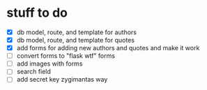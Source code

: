 * stuff to do
- [X] db model, route, and template for authors
- [X] db model, route, and template for quotes
- [X] add forms for adding new authors and quotes and make it work
- [ ] convert forms to "flask wtf" forms
- [ ] add images with forms
- [ ] search field
- [ ] add secret key zygimantas way
